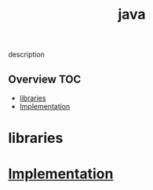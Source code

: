 # -*- mode:org -*-
#+TITLE: java
#+STARTUP: indent
#+OPTIONS: toc:nil
description
** Overview :TOC:
- [[#libraries][libraries]]
- [[#implementation][Implementation]]

* libraries
* [[file:~/.emacs.d/lib/libvxe/mvn/libvxe/src/main/java/com/vxe/be/README.org][Implementation]]

